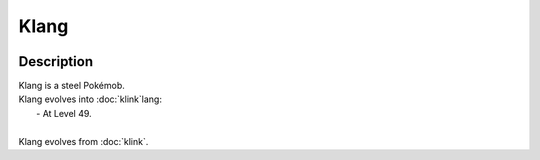 .. klang:

Klang
------

.. image:: ../../_images/pokemobs/gen_5/entity_icon/textures/klang.png
    :width: 400
    :alt: Klang
.. image:: ../../_images/pokemobs/gen_5/entity_icon/textures/klangs.png
    :width: 400
    :alt: Klang


Description
============
| Klang is a steel Pokémob.
| Klang evolves into :doc:`klink`lang:
|  -  At Level 49.
| 
| Klang evolves from :doc:`klink`.